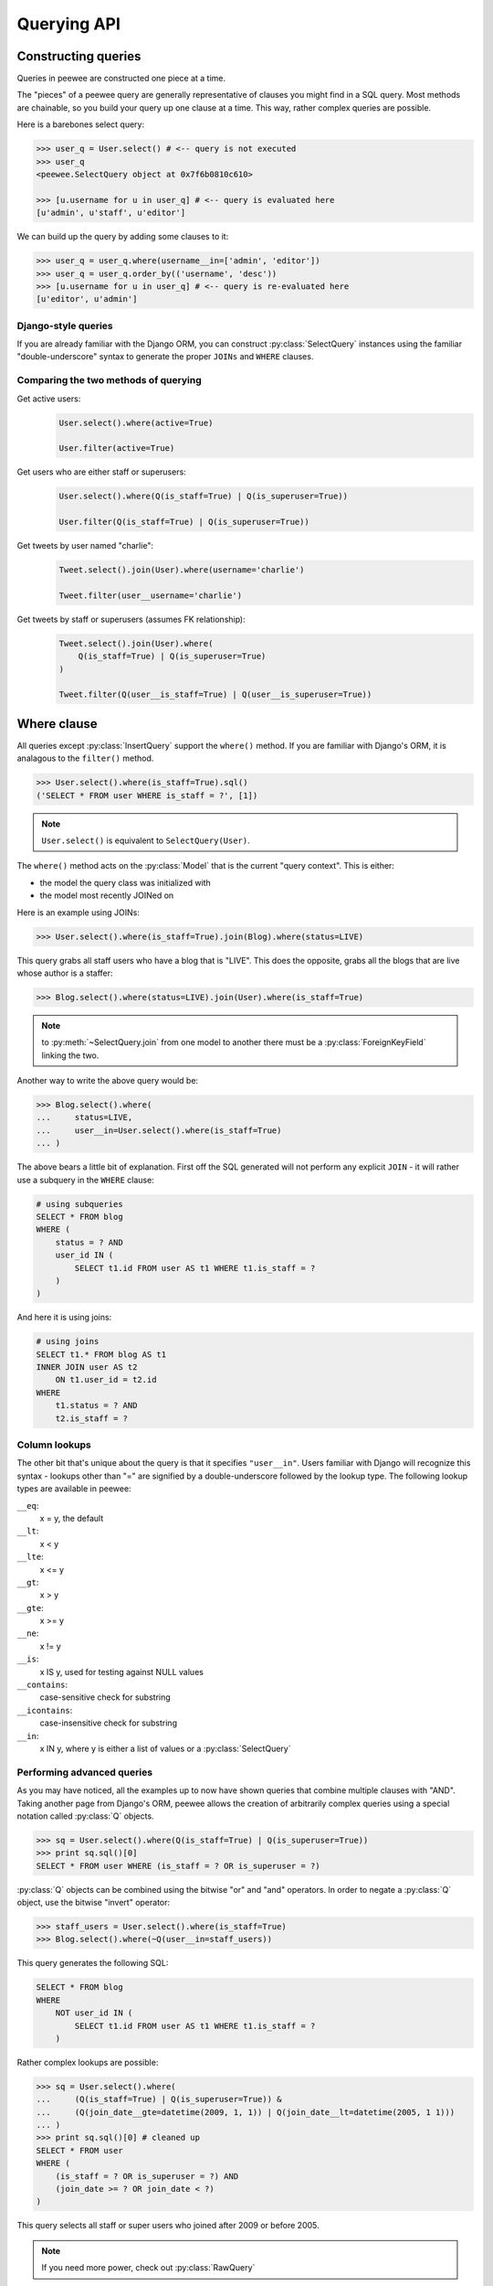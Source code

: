 .. _querying:

Querying API
============

Constructing queries
--------------------

Queries in peewee are constructed one piece at a time.

The "pieces" of a peewee query are generally representative of clauses you might
find in a SQL query.  Most methods are chainable, so you build your query up
one clause at a time.  This way, rather complex queries are possible.

Here is a barebones select query:

.. code-block:: python

    >>> user_q = User.select() # <-- query is not executed
    >>> user_q
    <peewee.SelectQuery object at 0x7f6b0810c610>
    
    >>> [u.username for u in user_q] # <-- query is evaluated here
    [u'admin', u'staff', u'editor']

We can build up the query by adding some clauses to it:

.. code-block:: python

    >>> user_q = user_q.where(username__in=['admin', 'editor'])
    >>> user_q = user_q.order_by(('username', 'desc'))
    >>> [u.username for u in user_q] # <-- query is re-evaluated here
    [u'editor', u'admin']


Django-style queries
^^^^^^^^^^^^^^^^^^^^

If you are already familiar with the Django ORM, you can construct :py:class:`SelectQuery` instances
using the familiar "double-underscore" syntax to generate the proper ``JOINs`` and
``WHERE`` clauses.


Comparing the two methods of querying
^^^^^^^^^^^^^^^^^^^^^^^^^^^^^^^^^^^^^

Get active users:
    .. code-block:: python
    
        User.select().where(active=True)
    
        User.filter(active=True)

Get users who are either staff or superusers:
    .. code-block:: python
    
        User.select().where(Q(is_staff=True) | Q(is_superuser=True))
    
        User.filter(Q(is_staff=True) | Q(is_superuser=True))

Get tweets by user named "charlie":
    .. code-block:: python
    
        Tweet.select().join(User).where(username='charlie')
    
        Tweet.filter(user__username='charlie')

Get tweets by staff or superusers (assumes FK relationship):
    .. code-block:: python
    
        Tweet.select().join(User).where(
            Q(is_staff=True) | Q(is_superuser=True)
        )
    
        Tweet.filter(Q(user__is_staff=True) | Q(user__is_superuser=True))


Where clause
------------

All queries except :py:class:`InsertQuery` support the ``where()`` method.  If you are
familiar with Django's ORM, it is analagous to the ``filter()`` method.

.. code-block:: python

    >>> User.select().where(is_staff=True).sql()
    ('SELECT * FROM user WHERE is_staff = ?', [1])


.. note:: ``User.select()`` is equivalent to ``SelectQuery(User)``.

The ``where()`` method acts on the :py:class:`Model` that is the current "query context".
This is either:

* the model the query class was initialized with
* the model most recently JOINed on

Here is an example using JOINs:

.. code-block:: python

    >>> User.select().where(is_staff=True).join(Blog).where(status=LIVE)

This query grabs all staff users who have a blog that is "LIVE".  This does the
opposite, grabs all the blogs that are live whose author is a staffer:

.. code-block:: python

    >>> Blog.select().where(status=LIVE).join(User).where(is_staff=True)

.. note::
    to :py:meth:`~SelectQuery.join` from one model to another there must be a :py:class:`ForeignKeyField` linking the two.

Another way to write the above query would be:

.. code-block:: python

    >>> Blog.select().where(
    ...     status=LIVE,
    ...     user__in=User.select().where(is_staff=True)
    ... )

The above bears a little bit of explanation.  First off the SQL generated will
not perform any explicit ``JOIN`` - it will rather use a subquery in the ``WHERE``
clause:

.. code-block:: sql

    # using subqueries
    SELECT * FROM blog 
    WHERE (
        status = ? AND 
        user_id IN (
            SELECT t1.id FROM user AS t1 WHERE t1.is_staff = ?
        )
    )

And here it is using joins:

.. code-block:: sql
    
    # using joins
    SELECT t1.* FROM blog AS t1 
    INNER JOIN user AS t2 
        ON t1.user_id = t2.id 
    WHERE 
        t1.status = ? AND 
        t2.is_staff = ?


Column lookups
^^^^^^^^^^^^^^

The other bit that's unique about the query is that it specifies ``"user__in"``.
Users familiar with Django will recognize this syntax - lookups other than "="
are signified by a double-underscore followed by the lookup type.  The following
lookup types are available in peewee:

``__eq``:
    x = y, the default
    
``__lt``:
    x < y
    
``__lte``:
    x <= y

``__gt``:
    x > y

``__gte``:
    x >= y

``__ne``:
    x != y

``__is``:
    x IS y, used for testing against NULL values

``__contains``:
    case-sensitive check for substring

``__icontains``:
    case-insensitive check for substring

``__in``:
    x IN y, where y is either a list of values or a :py:class:`SelectQuery`


Performing advanced queries
^^^^^^^^^^^^^^^^^^^^^^^^^^^

As you may have noticed, all the examples up to now have shown queries that
combine multiple clauses with "AND".  Taking another page from Django's ORM,
peewee allows the creation of arbitrarily complex queries using a special
notation called :py:class:`Q` objects.

.. code-block:: python

    >>> sq = User.select().where(Q(is_staff=True) | Q(is_superuser=True))
    >>> print sq.sql()[0]
    SELECT * FROM user WHERE (is_staff = ? OR is_superuser = ?)


:py:class:`Q` objects can be combined using the bitwise "or" and "and" operators.  In order
to negate a :py:class:`Q` object, use the bitwise "invert" operator:

.. code-block:: python

    >>> staff_users = User.select().where(is_staff=True)
    >>> Blog.select().where(~Q(user__in=staff_users))

This query generates the following SQL:

.. code-block:: sql

    SELECT * FROM blog 
    WHERE 
        NOT user_id IN (
            SELECT t1.id FROM user AS t1 WHERE t1.is_staff = ?
        )

Rather complex lookups are possible:

.. code-block:: python

    >>> sq = User.select().where(
    ...     (Q(is_staff=True) | Q(is_superuser=True)) &
    ...     (Q(join_date__gte=datetime(2009, 1, 1)) | Q(join_date__lt=datetime(2005, 1 1)))
    ... )
    >>> print sq.sql()[0] # cleaned up
    SELECT * FROM user 
    WHERE (
        (is_staff = ? OR is_superuser = ?) AND 
        (join_date >= ? OR join_date < ?)
    )

This query selects all staff or super users who joined after 2009 or before
2005.

.. note:: If you need more power, check out :py:class:`RawQuery`


Comparing against column data
^^^^^^^^^^^^^^^^^^^^^^^^^^^^^

Suppose you have a model that looks like the following:

.. code-block:: python

    class WorkerProfiles(Model):
        salary = IntegerField()
        desired = IntegerField()

What if we want to query ``WorkerProfiles`` to find all the rows where "salary" is greater
than "desired" (maybe you want to find out who may be looking for a raise)?

To solve this problem, peewee borrows the notion of :py:class:`F` objects from the django
orm.  An :py:class:`F` object allows you to query against arbitrary data present in
another column:

.. code-block:: python

    WorkerProfile.select().where(salary__gt=F('desired'))

That's it.  If the other column exists on a model that is accessed via a JOIN,
you will need to specify that model as the second argument to the :py:class:`F`
object.  Let's supposed that the "desired" salary exists on a separate model:

.. code-block:: python

    WorkerProfile.select().join(Desired).where(desired_salary__lt=F('salary', WorkerProfile))

Atomic updates
^^^^^^^^^^^^^^

The :py:class:`F` object also works for updating data.  Suppose you cache counts of tweets for
every user in a special table to avoid an expensive COUNT() query.  You want to
update the cache table every time a user tweets, but do so atomically:

.. code-block:: python

    cache_row = CacheCount.get(user=some_user)
    update_query = cache_row.update(tweet_count=F('tweet_count') + 1)
    update_query.execute()


Aggregating records
^^^^^^^^^^^^^^^^^^^

Suppose you have some blogs and want to get a list of them along with the count
of entries in each.  First I will show you the shortcut:

.. code-block:: python

    query = Blog.select().annotate(Entry)

This is equivalent to the following:

.. code-block:: python

    query = Blog.select({
        Blog: ['*'],
        Entry: [Count('id')],
    }).group_by(Blog).join(Entry)

The resulting query will return ``Blog`` objects with all their normal attributes
plus an additional attribute 'count' which will contain the number of entries.
By default it uses an inner join if the foreign key is not nullable, which means
blogs without entries won't appear in the list.  To remedy this, manually specify
the type of join to include blogs with 0 entries:

.. code-block:: python

    query = Blog.select().join(Entry, 'left outer').annotate(Entry)

You can also specify a custom aggregator:

.. code-block:: python

    query = Blog.select().annotate(Entry, peewee.Max('pub_date', 'max_pub_date'))


SQL Functions, "Raw expressions" and the R() object
^^^^^^^^^^^^^^^^^^^^^^^^^^^^^^^^^^^^^^^^^^^^^^^^^^^

If you've been reading in order, you will have already seen the :py:class:`Q` and
:py:class:`F` objects.  The :py:class:`R` object is the final query helper and its
purpose is to allow you to express arbitrary expressions as part of your structured
query without having to result to using a :py:class:`RawQuery`.

Selecting users whose username begins with "a":

.. code-block:: python

    # select the users' id, username and the first letter of their username, lower-cased
    query = User.select(['id', 'username', R('LOWER(SUBSTR(username, 1, 1))', 'first_letter')])
    
    # now filter this list to include only users whose username begins with "a"
    a_users = query.where(R('first_letter=%s', 'a'))
    
    >>> for user in a_users:
    ...    print user.first_letter, user.username
    
    a alpha
    A Alton

This same functionality could be easily exposed as part of the where clause, the
only difference being that the first letter is not selected and therefore not an
attribute of the model instance:

.. code-block:: python

    a_users = User.filter(R('LOWER(SUBSTR(username, 1, 1)) = %s', 'a'))

We can query for multiple values using :py:class:`R` objects, for example selecting
users whose usernames begin with a range of letters "b" through "d":

.. code-block:: python

    letters =  ('b', 'c', 'd')
    bcd_users = User.filter(R('LOWER(SUBSTR(username, 1, 1)) IN (%s, %s, %s)', *letters))

We can write subqueries as part of a :py:class:`SelectQuery`, for example counting
the number of entries on a blog:

.. code-block:: python

    entry_query = R('(SELECT COUNT(*) FROM entry WHERE entry.blog_id=blog.id)', 'entry_count')
    blogs = Blog.select(['id', 'title', entry_query]).order_by(('entry_count', 'desc'))
    
    for blog in blogs:
        print blog.title, blog.entry_count

It is also possible to use subqueries as part of a where clause, for example finding
blogs that have no entries:

.. code-block:: python

    no_entry_query = R('NOT EXISTS (SELECT * FROM entry WHERE entry.blog_id=blog.id)')
    blogs = Blog.filter(no_entry_query)
    
    for blog in blogs:
        print blog.title, ' has no entries'


Saving Queries by Selecting Related Models
^^^^^^^^^^^^^^^^^^^^^^^^^^^^^^^^^^^^^^^^^^

Returning to my favorite models, ``Blog`` and ``Entry``, between which there is a
:py:class:`ForeignKeyField`, a common pattern might be to display a list of the
latest 10 entries with some info about the blog they're on as well.  We can do
this pretty easily:

.. code-block:: python

    for entry in Entry.select().order_by(('pub_date', 'desc')).limit(10):
        print '%s, posted on %s' % (entry.title, entry.blog.title)

Looking at the query log, though, this will cause 11 queries:

* 1 query for the entries
* 1 query for every related blog (10 total)

This can be optimized into one query very easily, though:

.. code-block:: python

    entries = Entry.select({
        Entry: ['*'],
        Blog: ['*'],
    }).order_by(('pub_date', 'desc')).join(Blog)
    
    for entry in entries.limit(10):
        print '%s, posted on %s' % (entry.title, entry.blog.title)

Will cause only one query that looks something like this:

.. code-block:: sql

    SELECT t1.pk, t1.title, t1.content, t1.pub_date, t1.blog_id, t2.id, t2.title 
    FROM entry AS t1 
    INNER JOIN blog AS t2 
        ON t1.blog_id = t2.id
    ORDER BY t1.pub_date desc
    LIMIT 10

peewee will handle constructing the objects and you can access them as you would
normally.

.. note:: Note in the above example the call to ``.join(Blog)``

This works for following objects "up" the chain, i.e. following foreign key relationships.
The reverse is not true, however -- you cannot issue a single query and get all related
sub-objects, i.e. list blogs and prefetch all related entries.  This *can* be done by
fetching all entries (with related blog data), then reconstructing the blogs in python, but
is not provided as part of peewee.


Query evaluation
----------------

In order to execute a query, it is *always* necessary to call the ``execute()``
method.

To get a better idea of how querying works let's look at some example queries
and their return values:

.. code-block:: python

    >>> dq = User.delete().where(active=False) # <-- returns a DeleteQuery
    >>> dq
    <peewee.DeleteQuery object at 0x7fc866ada4d0>
    >>> dq.execute() # <-- executes the query and returns number of rows deleted
    3

    >>> uq = User.update(active=True).where(id__gt=3) # <-- returns an UpdateQuery
    >>> uq
    <peewee.UpdateQuery object at 0x7fc865beff50>
    >>> uq.execute() # <-- executes the query and returns number of rows updated
    2
    
    >>> iq = User.insert(username='new user') # <-- returns an InsertQuery
    >>> iq
    <peewee.InsertQuery object at 0x7fc865beff10>
    >>> iq.execute() # <-- executes query and returns the new row's PK
    3

    >>> sq = User.select().where(active=True) # <-- returns a SelectQuery
    >>> sq
    <peewee.SelectQuery object at 0x7fc865b7a510>
    >>> qr = sq.execute() # <-- executes query and returns a QueryResultWrapper
    >>> qr
    <peewee.QueryResultWrapper object at 0x7fc865b7a6d0>
    >>> [u.id for u in qr]
    [1, 2, 3, 4, 7, 8]
    >>> [u.id for u in qr] # <-- re-iterating over qr does not re-execute query
    [1, 2, 3, 4, 7, 8]
    
    >>> [u.id for u in sq] # <-- as a shortcut, you can iterate directly over
    >>>                    #     a SelectQuery (which uses a QueryResultWrapper
    >>>                    #     behind-the-scenes)
    [1, 2, 3, 4, 7, 8]


.. note::
    Iterating over a :py:class:`SelectQuery` will cause it to be evaluated, but iterating
    over it multiple times will not result in the query being executed again.


QueryResultWrapper
------------------

As I hope the previous bit showed, ``Delete``, ``Insert`` and ``Update`` queries are all
pretty straightforward.  ``Select`` queries are a little bit tricky in that they
return a special object called a :py:class:`QueryResultWrapper`.  The sole purpose of this
class is to allow the results of a query to be iterated over efficiently.  In
general it should not need to be dealt with explicitly.

The preferred method of iterating over a result set is to iterate directly over
the :py:class:`SelectQuery`, allowing it to manage the :py:class:`QueryResultWrapper` internally.


SelectQuery
-----------

.. py:class:: SelectQuery

    By far the most complex of the 4 query classes available in
    peewee.  It supports ``JOIN`` operations on other tables, aggregation via ``GROUP BY`` and ``HAVING``
    clauses, ordering via ``ORDER BY``, and can be iterated and sliced to return only a subset of
    results.

    .. py:method:: __init__(model, query=None)
        
        :param model: a :py:class:`Model` class to perform query on
        :param query: either a dictionary, keyed by model with a list of columns, or a string of columns

        If no query is provided, it will default to ``'*'``.  this parameter can be 
        either a dictionary or a string:
        
        .. code-block:: python
        
            >>> sq = SelectQuery(Blog, {Blog: ['id', 'title']})
            >>> sq = SelectQuery(Blog, {
            ...     Blog: ['*'], 
            ...     Entry: [peewee.Count('id')]
            ... }).group_by('id').join(Entry)
            >>> print sq.sql()[0] # formatted
            SELECT t1.*, COUNT(t2.id) AS count 
            FROM blog AS t1 
            INNER JOIN entry AS t2 
                ON t1.id = t2.blog_id
            GROUP BY t1.id
        
            >>> sq = SelectQuery(Blog, 'id, title')
            >>> print sq.sql()[0]
            SELECT id, title FROM blog

    .. py:method:: filter(*args, **kwargs)

        :param args: a list of :py:class:`Q` or :py:class:`Node` objects
        :param kwargs: a mapping of column + lookup to value, e.g. "age__gt=55"
        :rtype: a :py:class:`SelectQuery` instance

        Provides a django-like syntax for building a query.
        The key difference between :py:meth:`~SelectQuery.filter` and :py:meth:`~SelectQuery.where` is that ``filter``
        supports traversing joins using django's "double-underscore" syntax:
        
        .. code-block:: python
        
            >>> sq = SelectQuery(Entry).filter(blog__title='Some Blog')
        
        This method is chainable:
        
        .. code-block:: python
        
            >>> base_q = User.filter(active=True)
            >>> some_user = base_q.filter(username='charlie')

    .. py:method:: get(*args, **kwargs)

        :param args: a list of :py:class:`Q` or :py:class:`Node` objects
        :param kwargs: a mapping of column + lookup to value, e.g. "age__gt=55"
        :rtype: :py:class:`Model` instance or raises ``DoesNotExist`` exception

        Get a single row from the database that matches the given query.  Raises a
        ``<model-class>.DoesNotExist`` if no rows are returned:
        
        .. code-block:: python
        
            >>> active = User.select().where(active=True)
            >>> try:
            ...     user = active.get(username=username, password=password)
            ... except User.DoesNotExist:
            ...     user = None
        
        This method is also exposed via the :py:class:`Model` api:
        
            >>> user = User.get(username=username, password=password)

    .. py:method:: where(*args, **kwargs)

        :param args: a list of :py:class:`Q` or :py:class:`Node` objects
        :param kwargs: a mapping of column + lookup to value, e.g. "age__gt=55"
        :rtype: a :py:class:`SelectQuery` instance

        Calling ``where()`` will act on the model that is currently the ``query context``.
        Unlike :py:meth:`~SelectQuery.filter`, only columns from the current query context are exposed::
        
            >>> sq = SelectQuery(Blog).where(title='some title', author=some_user)
            >>> sq = SelectQuery(Blog).where(Q(title='some title') | Q(title='other title'))
        
        .. note::
        
            :py:meth:`~SelectQuery.where` calls are chainable

    .. py:method:: join(model, join_type=None, on=None)

        :param model: the model to join on.  there must be a :py:class:`ForeignKeyField` between
            the current ``query context`` and the model passed in.
        :param join_type: allows the type of ``JOIN`` used to be specified explicitly
        :param on: if multiple foreign keys exist between two models, this parameter
            is a string containing the name of the ForeignKeyField to join on.
        :rtype: a :py:class:`SelectQuery` instance

        Generate a ``JOIN`` clause from the current ``query context`` to the ``model`` passed
        in, and establishes ``model`` as the new ``query context``.
        
        >>> sq = SelectQuery(Blog).join(Entry).where(title='Some Entry')
        >>> sq = SelectQuery(User).join(Relationship, on='to_user_id').where(from_user=self)

    .. py:method:: switch(model)
    
        :param model: model to switch the ``query context`` to.
        :rtype: a :py:class:`SelectQuery` instance

        Switches the ``query context`` to the given model.  Raises an exception if the
        model has not been selected or joined on previously.
        
        >>> sq = SelectQuery(Blog).join(Entry).switch(Blog).where(title='Some Blog')

    .. py:method:: count()

        :rtype: an integer representing the number of rows in the current query
        
        >>> sq = SelectQuery(Blog)
        >>> sq.count()
        45 # <-- number of blogs
        >>> sq.where(status=DELETED)
        >>> sq.count()
        3 # <-- number of blogs that are marked as deleted

    .. py:method:: exists()

        :rtype: boolean whether the current query will return any rows.  uses an
            optimized lookup, so use this rather than :py:meth:`~SelectQuery.get`.
        
        .. code-block:: python
        
            >>> sq = User.select().where(active=True)
            >>> if sq.where(username=username, password=password).exists():
            ...     authenticated = True

    .. py:method:: annotate(related_model, aggregation=None)
    
        :param related_model: related :py:class:`Model` on which to perform aggregation,
            must be linked by :py:class:`ForeignKeyField`.
        :param aggregation: the type of aggregation to use, e.g. ``Max('pub_date', 'max_pub')``
        :rtype: :py:class:`SelectQuery`

        Annotate a query with an aggregation performed on a related model, for example,
        "get a list of blogs with the number of entries on each"::
        
            >>> Blog.select().annotate(Entry)
        
        if ``aggregation`` is None, it will default to ``Count(related_model, 'count')``,
        but can be anything::
        
            >>> blog_with_latest = Blog.select().annotate(Entry, Max('pub_date', 'max_pub'))
        
        .. note::
        
            If the ``ForeignKeyField`` is ``nullable``, then a ``LEFT OUTER`` join
            will be used, otherwise the join is an ``INNER`` join.  If an ``INNER``
            join is used, in the above example blogs with no entries would not be
            returned.  To avoid this, you can explicitly join before calling ``annotate()``::
            
                >>> Blog.select().join(Entry, 'left outer').annotate(Entry)

    .. py:method:: group_by(clause)

        :param clause: either a single field name or a list of field names, in 
            which case it takes its context from the current query_context.  it can
            *also* be a model class, in which case all that models fields will be
            included in the ``GROUP BY`` clause
        :rtype: :py:class:`SelectQuery`
        
        .. code-block:: python
        
            >>> # get a list of blogs with the count of entries each has
            >>> sq = Blog.select({
            ...     Blog: ['*'], 
            ...     Entry: [Count('id')]
            ... }).group_by('id').join(Entry)

            >>> # slightly more complex, get a list of blogs ordered by most recent pub_date
            >>> sq = Blog.select({
            ...     Blog: ['*'],
            ...     Entry: [Max('pub_date', 'max_pub_date')],
            ... }).join(Entry)
            >>> # now, group by the entry's blog id, followed by all the blog fields
            >>> sq = sq.group_by('blog_id').group_by(Blog)
            >>> # finally, order our results by max pub date
            >>> sq = sq.order_by(peewee.desc('max_pub_date'))

    .. py:method:: having(clause)
    
        :param clause: Expression to use as the ``HAVING`` clause
        :rtype: :py:class:`SelectQuery`
        
        .. code-block:: python
            
            >>> sq = Blog.select({
            ...     Blog: ['*'], 
            ...     Entry: [Count('id', 'num_entries')]
            ... }).group_by('id').join(Entry).having('num_entries > 10')

    .. py:method:: order_by(*clauses)
    
        :param clauses: Expression(s) to use as the ``ORDER BY`` clause, see notes below
        :rtype: :py:class:`SelectQuery`
        
        .. note::
            Adds the provided clause (a field name or alias) to the query's 
            ``ORDER BY`` clause.  It can be either a single field name, in which
            case it will apply to the current query context, or a 2- or 3-tuple.
            
            The 2-tuple can be either ``(Model, 'field_name')`` or ``('field_name', 'ASC'/'DESC')``.
            
            The 3-tuple is ``(Model, 'field_name', 'ASC'/'DESC')``.
            
            If the field is not found on the model evaluated against, it will be
            treated as an alias.
        
        example:
        
        .. code-block:: python
        
            >>> sq = Blog.select().order_by('title')
            >>> sq = Blog.select({
            ...     Blog: ['*'],
            ...     Entry: [Max('pub_date', 'max_pub')]
            ... }).join(Entry).order_by(desc('max_pub'))
        
        slightly more complex example:
        
        .. code-block:: python
        
            >>> sq = Entry.select().join(Blog).order_by(
            ...     (Blog, 'title'), # order by blog title ascending
            ...     (Entry, 'pub_date', 'DESC'), # then order by entry pub date desc
            ... )
        
        check out how the ``query context`` applies to ordering:
        
        .. code-block:: python
        
            >>> blog_title = Blog.select().order_by('title').join(Entry)
            >>> print blog_title.sql()[0]
            SELECT t1.* FROM blog AS t1
            INNER JOIN entry AS t2
                ON t1.id = t2.blog_id
            ORDER BY t1.title
            
            >>> entry_title = Blog.select().join(Entry).order_by('title')
            >>> print entry_title.sql()[0]
            SELECT t1.* FROM blog AS t1
            INNER JOIN entry AS t2
                ON t1.id = t2.blog_id
            ORDER BY t2.title # <-- note that it's using the title on Entry this time

    .. py:method:: paginate(page_num, paginate_by=20)
    
        :param page_num: a 1-based page number to use for paginating results
        :param paginate_by: number of results to return per-page
        :rtype: :py:class:`SelectQuery`

        applies a ``LIMIT`` and ``OFFSET`` to the query.
        
        .. code-block:: python
        
            >>> Blog.select().order_by('username').paginate(3, 20) # <-- get blogs 41-60

    .. py:method:: distinct()

        :rtype: :py:class:`SelectQuery`

        indicates that this query should only return distinct rows.  results in a
        ``SELECT DISTINCT`` query.

    .. py:method:: execute()
    
        :rtype: :py:class:`QueryResultWrapper`

        Executes the query and returns a :py:class:`QueryResultWrapper` for iterating over
        the result set.  The results are managed internally by the query and whenever
        a clause is added that would possibly alter the result set, the query is
        marked for re-execution.

    .. py:method:: __iter__()

        Executes the query:
        
        .. code-block:: python
        
            >>> for user in User.select().where(active=True):
            ...     print user.username


UpdateQuery
-----------

.. py:class:: UpdateQuery

    Used for updating rows in the database.

    .. py:method:: __init__(model, **kwargs)
    
        :param model: :py:class:`Model` class on which to perform update
        :param kwargs: mapping of field/value pairs containing columns and values to update
        
        .. code-block:: python
        
            >>> uq = UpdateQuery(User, active=False).where(registration_expired=True)
            >>> print uq.sql()
            ('UPDATE user SET active=? WHERE registration_expired = ?', [0, True])
        
        .. code-block:: python
        
            >>> atomic_update = UpdateQuery(User, message_count=F('message_count') + 1).where(id=3)
            >>> print atomic_update.sql()
            ('UPDATE user SET message_count=(message_count + 1) WHERE id = ?', [3])
    
    .. py:method:: where(*args, **kwargs)

        :param args: a list of :py:class:`Q` or :py:class:`Node` objects
        :param kwargs: a mapping of column + lookup to value, e.g. "age__gt=55"
        :rtype: a :py:class:`UpdateQuery` instance

        .. note::
        
            :py:meth:`~UpdateQuery.where` calls are chainable

    .. py:method:: execute()
    
        :rtype: Number of rows updated

        Performs the query


DeleteQuery
-----------

.. py:class:: DeleteQuery

    Deletes rows of the given model.
    
    .. note::
        It will *not* traverse foreign keys or ensure that constraints are obeyed, so use it with care.

    .. py:method:: __init__(model)

        creates a ``DeleteQuery`` instance for the given model:
        
        .. code-block:: python
        
            >>> dq = DeleteQuery(User).where(active=False)
            >>> print dq.sql()
            ('DELETE FROM user WHERE active = ?', [0])
    
    .. py:method:: where(*args, **kwargs)

        :param args: a list of :py:class:`Q` or :py:class:`Node` objects
        :param kwargs: a mapping of column + lookup to value, e.g. "age__gt=55"
        :rtype: a :py:class:`DeleteQuery` instance

        .. note::
        
            :py:meth:`~DeleteQuery.where` calls are chainable

    .. py:method:: execute()
    
        :rtype: Number of rows deleted

        Performs the query


InsertQuery
-----------

.. py:class:: InsertQuery

    Creates a new row for the given model.

    .. py:method:: __init__(model, **kwargs)

        creates an ``InsertQuery`` instance for the given model where kwargs is a
        dictionary of field name to value:
        
        .. code-block:: python
        
            >>> iq = InsertQuery(User, username='admin', password='test', active=True)
            >>> print iq.sql()
            ('INSERT INTO user (username, password, active) VALUES (?, ?, ?)', ['admin', 'test', 1])

    .. py:method:: execute()
    
        :rtype: primary key of the new row

        Performs the query


RawQuery
--------

.. py:class:: RawQuery

    Allows execution of an arbitrary ``SELECT`` query and returns instances
    of the model via a :py:class:`QueryResultsWrapper`.

    .. py:method:: __init__(model, query, *params)

        creates a ``RawQuery`` instance for the given model which, when executed,
        will run the given query with the given parameters and return model instances::
        
            >>> rq = RawQuery(User, 'SELECT * FROM users WHERE username = ?', 'admin')
            >>> for obj in rq.execute():
            ...     print obj
            <User: admin>

    .. py:method:: execute()
    
        :rtype: a :py:class:`QueryResultWrapper` for iterating over the result set.  The results are instances of the given model.

        Performs the query

